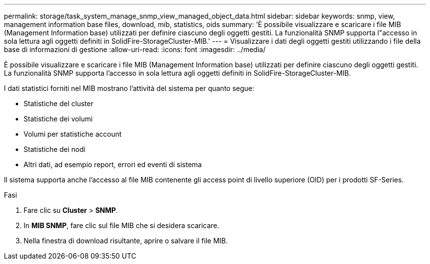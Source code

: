 ---
permalink: storage/task_system_manage_snmp_view_managed_object_data.html 
sidebar: sidebar 
keywords: snmp, view, management information base files, download, mib, statistics, oids 
summary: 'È possibile visualizzare e scaricare i file MIB (Management Information base) utilizzati per definire ciascuno degli oggetti gestiti. La funzionalità SNMP supporta l"accesso in sola lettura agli oggetti definiti in SolidFire-StorageCluster-MIB.' 
---
= Visualizzare i dati degli oggetti gestiti utilizzando i file della base di informazioni di gestione
:allow-uri-read: 
:icons: font
:imagesdir: ../media/


[role="lead"]
È possibile visualizzare e scaricare i file MIB (Management Information base) utilizzati per definire ciascuno degli oggetti gestiti. La funzionalità SNMP supporta l'accesso in sola lettura agli oggetti definiti in SolidFire-StorageCluster-MIB.

I dati statistici forniti nel MIB mostrano l'attività del sistema per quanto segue:

* Statistiche del cluster
* Statistiche dei volumi
* Volumi per statistiche account
* Statistiche dei nodi
* Altri dati, ad esempio report, errori ed eventi di sistema


Il sistema supporta anche l'accesso al file MIB contenente gli access point di livello superiore (OID) per i prodotti SF-Series.

.Fasi
. Fare clic su *Cluster* > *SNMP*.
. In *MIB SNMP*, fare clic sul file MIB che si desidera scaricare.
. Nella finestra di download risultante, aprire o salvare il file MIB.

